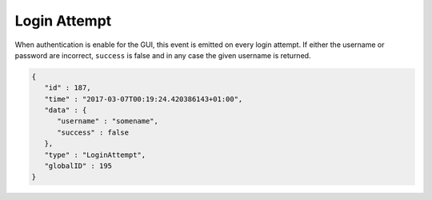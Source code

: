 Login Attempt
-------------

When authentication is enable for the GUI, this event is emitted on every
login attempt. If either the username or password are incorrect, ``success``
is false and in any case the given username is returned.

.. code-block:: json

    {
       "id" : 187,
       "time" : "2017-03-07T00:19:24.420386143+01:00",
       "data" : {
          "username" : "somename",
          "success" : false
       },
       "type" : "LoginAttempt",
       "globalID" : 195
    }
